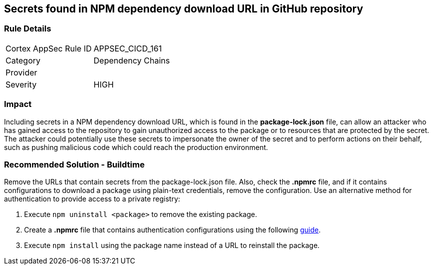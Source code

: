 == Secrets found in NPM dependency download URL in GitHub repository

=== Rule Details

[cols="1,2"]
|===
|Cortex AppSec Rule ID |APPSEC_CICD_161
|Category |Dependency Chains
|Provider |
|Severity |HIGH
|===
 

=== Impact
Including secrets in a NPM dependency download URL, which is found in the **package-lock.json** file, can allow an attacker who has gained access to the repository to gain unauthorized access to the package or to resources that are protected by the secret.
The attacker could potentially use these secrets to impersonate the owner of the secret and to perform actions on their behalf, such as pushing malicious code which could reach the production environment. 

=== Recommended Solution - Buildtime

Remove the URLs that contain secrets from the package-lock.json file.
Also, check the **.npmrc** file, and if it contains configurations to download a package using plain-text credentials, remove the configuration.
Use an alternative method for authentication to provide access to a private registry:
 
. Execute `npm uninstall <package>` to remove the existing package.
. Create a **.npmrc** file that contains authentication configurations using the following https://docs.npmjs.com/using-private-packages-in-a-ci-cd-workflow[guide].
. Execute `npm install` using the package name instead of a URL to reinstall the package.







